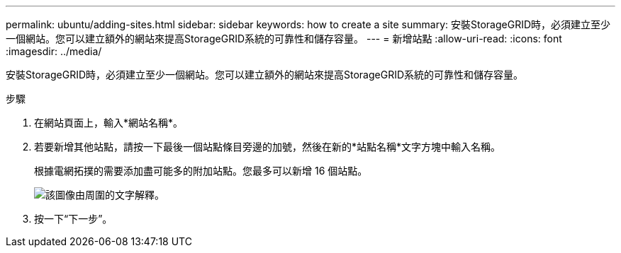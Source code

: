 ---
permalink: ubuntu/adding-sites.html 
sidebar: sidebar 
keywords: how to create a site 
summary: 安裝StorageGRID時，必須建立至少一個網站。您可以建立額外的網站來提高StorageGRID系統的可靠性和儲存容量。 
---
= 新增站點
:allow-uri-read: 
:icons: font
:imagesdir: ../media/


[role="lead"]
安裝StorageGRID時，必須建立至少一個網站。您可以建立額外的網站來提高StorageGRID系統的可靠性和儲存容量。

.步驟
. 在網站頁面上，輸入*網站名稱*。
. 若要新增其他站點，請按一下最後一個站點條目旁邊的加號，然後在新的*站點名稱*文字方塊中輸入名稱。
+
根據電網拓撲的需要添加盡可能多的附加站點。您最多可以新增 16 個站點。

+
image::../media/3_gmi_installer_sites_page.gif[該圖像由周圍的文字解釋。]

. 按一下“下一步”。

